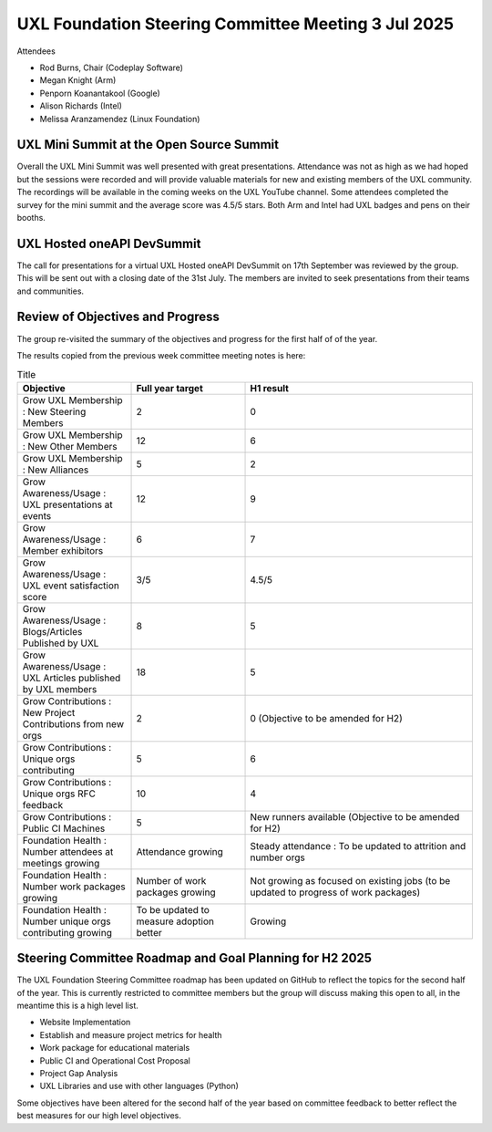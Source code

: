 ====================================================
UXL Foundation Steering Committee Meeting 3 Jul 2025
====================================================

Attendees

* Rod Burns, Chair (Codeplay Software)
* Megan Knight (Arm)
* Penporn Koanantakool (Google)
* Alison Richards (Intel)
* Melissa Aranzamendez (Linux Foundation)

UXL Mini Summit at the Open Source Summit
=========================================

Overall the UXL Mini Summit was well presented with great presentations. Attendance was not as high as we had hoped but the 
sessions were recorded and will provide valuable materials for new and existing members of the UXL community.
The recordings will be available in the coming weeks on the UXL YouTube channel.
Some attendees completed the survey for the mini summit and the average score was 4.5/5 stars.
Both Arm and Intel had UXL badges and pens on their booths.

UXL Hosted oneAPI DevSummit
===========================

The call for presentations for a virtual UXL Hosted oneAPI DevSummit on 17th September was reviewed by the group.
This will be sent out with a closing date of the 31st July. The members are invited to seek presentations from their 
teams and communities.

Review of Objectives and Progress
=================================

The group re-visited the summary of the objectives and progress for the first half of of the year.

The results copied from the previous week committee meeting notes is here:

.. list-table:: Title
   :widths: 25 25 50
   :header-rows: 1

   * - Objective
     - Full year target
     - H1 result
   * - Grow UXL Membership : New Steering Members
     - 2
     - 0
   * - Grow UXL Membership : New Other Members
     - 12
     - 6
   * - Grow UXL Membership : New Alliances
     - 5
     - 2
   * - Grow Awareness/Usage : UXL presentations at events
     - 12
     - 9
   * - Grow Awareness/Usage : Member exhibitors
     - 6
     - 7
   * - Grow Awareness/Usage : UXL event satisfaction score
     - 3/5
     - 4.5/5
   * - Grow Awareness/Usage : Blogs/Articles Published by UXL
     - 8
     - 5
   * - Grow Awareness/Usage : UXL Articles published by UXL members
     - 18
     - 5
   * - Grow Contributions : New Project Contributions from new orgs
     - 2
     - 0 (Objective to be amended for H2)
   * - Grow Contributions : Unique orgs contributing
     - 5
     - 6
   * - Grow Contributions : Unique orgs RFC feedback
     - 10
     - 4
   * - Grow Contributions : Public CI Machines
     - 5
     - New runners available (Objective to be amended for H2)
   * - Foundation Health : Number attendees at meetings growing
     - Attendance growing
     - Steady attendance : To be updated to attrition and number orgs
   * - Foundation Health : Number work packages growing
     - Number of work packages growing
     - Not growing as focused on existing jobs (to be updated to progress of work packages)
   * - Foundation Health : Number unique orgs contributing growing
     - To be updated to measure adoption better
     - Growing

Steering Committee Roadmap and Goal Planning for H2 2025
========================================================

The UXL Foundation Steering Committee roadmap has been updated on GitHub to reflect the topics for the second 
half of the year.
This is currently restricted to committee members but the group will discuss making this open to all, in the 
meantime this is a high level list.

* Website Implementation
* Establish and measure project metrics for health
* Work package for educational materials
* Public CI and Operational Cost Proposal
* Project Gap Analysis
* UXL Libraries and use with other languages (Python)

Some objectives have been altered for the second half of the year based on committee feedback to better reflect 
the best measures for our high level objectives.

.. list-table:: Title
   :widths: 25 25 50
   :header-rows: 1

   * - Objective
     - Full year target
   * - Grow UXL Membership : New Steering Members
     - 2 (Current 0)
   * - Grow UXL Membership : New Other Members
     - 12 (Current 6)
   * - Grow UXL Membership : New Alliances
     - 5 (Current 2)
   * - Grow Awareness/Usage : UXL presentations at events
     - 12 (Current 9)
   * - Grow Awareness/Usage : Member exhibitors
     - 6 (Current 7)
   * - Grow Awareness/Usage : UXL event satisfaction score
     - 3/5 (Current 4.5)
   * - Grow Awareness/Usage : Blogs/Articles Published by UXL
     - 8 (Current 5)
   * - Grow Awareness/Usage : UXL Articles published by UXL members
     - 18 (Current 5)
   * - Grow Contributions : Unique orgs contribute to projects
     - 10 (Current 6)
   * - Grow Contributions : Unique orgs provide RFC feedback
     - 10 (Current 4)
   * - Grow Contributions : Establish planned public CI
     - x86 for all projects, Arm Runners (oneDNN, oneDAL, oneMath), Nvidia GPU machine
   * - Foundation Health : Track number orgs attending meeting and attrition
     - No specific target for 2025
   * - Foundation Health : Track projects using UXL libraries on GitHub
     - Establish baseline
   * - Foundation Health : Scope out public CI cost and agree proposal for budget
     - Agree proposal for budget
   * - Foundation Health : Measure Work Package progress
     - Issue resolution on GitHub


